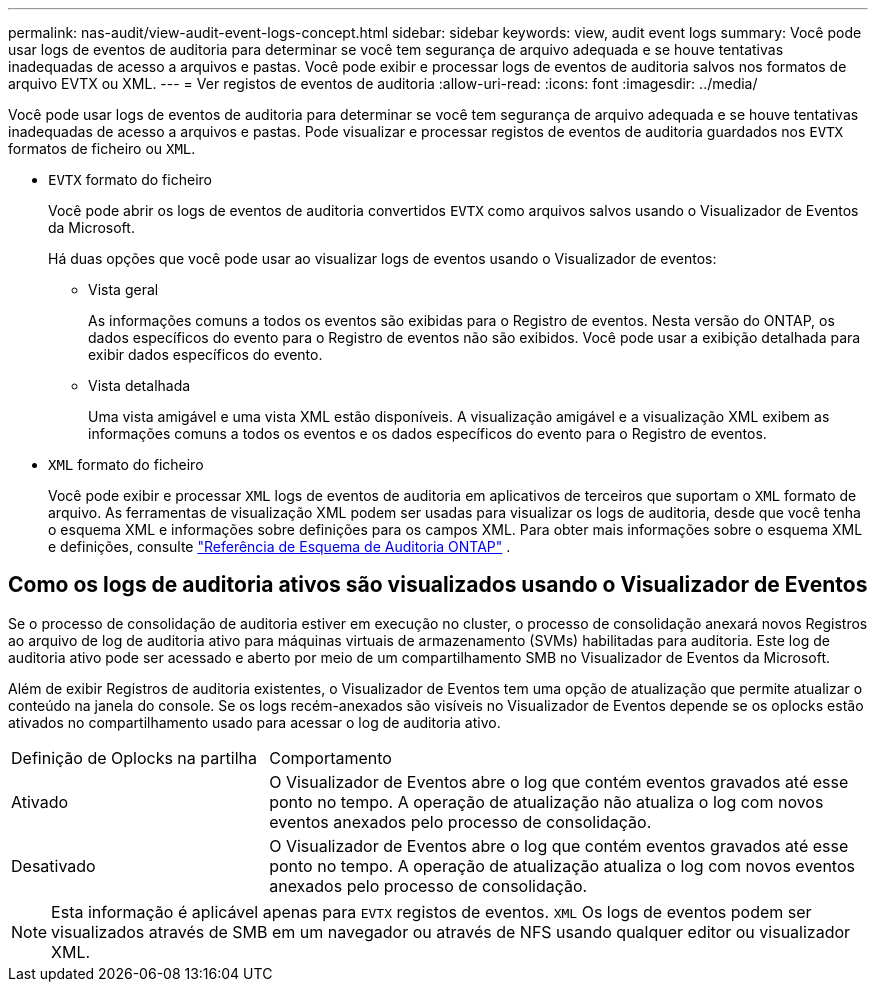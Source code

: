 ---
permalink: nas-audit/view-audit-event-logs-concept.html 
sidebar: sidebar 
keywords: view, audit event logs 
summary: Você pode usar logs de eventos de auditoria para determinar se você tem segurança de arquivo adequada e se houve tentativas inadequadas de acesso a arquivos e pastas. Você pode exibir e processar logs de eventos de auditoria salvos nos formatos de arquivo EVTX ou XML. 
---
= Ver registos de eventos de auditoria
:allow-uri-read: 
:icons: font
:imagesdir: ../media/


[role="lead"]
Você pode usar logs de eventos de auditoria para determinar se você tem segurança de arquivo adequada e se houve tentativas inadequadas de acesso a arquivos e pastas. Pode visualizar e processar registos de eventos de auditoria guardados nos `EVTX` formatos de ficheiro ou `XML`.

* `EVTX` formato do ficheiro
+
Você pode abrir os logs de eventos de auditoria convertidos `EVTX` como arquivos salvos usando o Visualizador de Eventos da Microsoft.

+
Há duas opções que você pode usar ao visualizar logs de eventos usando o Visualizador de eventos:

+
** Vista geral
+
As informações comuns a todos os eventos são exibidas para o Registro de eventos. Nesta versão do ONTAP, os dados específicos do evento para o Registro de eventos não são exibidos. Você pode usar a exibição detalhada para exibir dados específicos do evento.

** Vista detalhada
+
Uma vista amigável e uma vista XML estão disponíveis. A visualização amigável e a visualização XML exibem as informações comuns a todos os eventos e os dados específicos do evento para o Registro de eventos.



* `XML` formato do ficheiro
+
Você pode exibir e processar `XML` logs de eventos de auditoria em aplicativos de terceiros que suportam o `XML` formato de arquivo. As ferramentas de visualização XML podem ser usadas para visualizar os logs de auditoria, desde que você tenha o esquema XML e informações sobre definições para os campos XML. Para obter mais informações sobre o esquema XML e definições, consulte https://library.netapp.com/ecm/ecm_get_file/ECMLP2875022["Referência de Esquema de Auditoria ONTAP"] .





== Como os logs de auditoria ativos são visualizados usando o Visualizador de Eventos

Se o processo de consolidação de auditoria estiver em execução no cluster, o processo de consolidação anexará novos Registros ao arquivo de log de auditoria ativo para máquinas virtuais de armazenamento (SVMs) habilitadas para auditoria. Este log de auditoria ativo pode ser acessado e aberto por meio de um compartilhamento SMB no Visualizador de Eventos da Microsoft.

Além de exibir Registros de auditoria existentes, o Visualizador de Eventos tem uma opção de atualização que permite atualizar o conteúdo na janela do console. Se os logs recém-anexados são visíveis no Visualizador de Eventos depende se os oplocks estão ativados no compartilhamento usado para acessar o log de auditoria ativo.

[cols="30,70"]
|===


| Definição de Oplocks na partilha | Comportamento 


 a| 
Ativado
 a| 
O Visualizador de Eventos abre o log que contém eventos gravados até esse ponto no tempo. A operação de atualização não atualiza o log com novos eventos anexados pelo processo de consolidação.



 a| 
Desativado
 a| 
O Visualizador de Eventos abre o log que contém eventos gravados até esse ponto no tempo. A operação de atualização atualiza o log com novos eventos anexados pelo processo de consolidação.

|===
[NOTE]
====
Esta informação é aplicável apenas para `EVTX` registos de eventos. `XML` Os logs de eventos podem ser visualizados através de SMB em um navegador ou através de NFS usando qualquer editor ou visualizador XML.

====